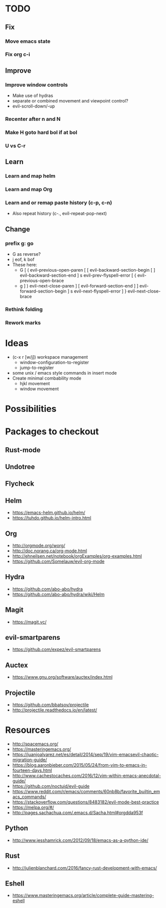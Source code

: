 * TODO
** Fix
*** Move emacs state
*** Fix org c-i
** Improve
*** Improve window controls
   * Make use of hydras
   * separate or combined movement and viewpoint control?
   * evil-scroll-down/-up
*** Recenter after n and N
*** Make H goto hard bol if at bol
*** U vs C-r
** Learn
*** Learn and map helm
*** Learn and map Org
*** Learn and or remap paste history (c-p, c-n)
  * Also repeat history (c-., evil-repeat-pop-next)
** Change
***  prefix g: go
  * G as reverse?
  * j eof, k bof
  * These here:
    - G
      [ (  evil-previous-open-paren
      [ [  evil-backward-section-begin
      [ ]  evil-backward-section-end
      ] s  evil-prev-flyspell-error
      [ {  evil-previous-open-brace
    - g
      ] )  evil-next-close-paren
      ] [  evil-forward-section-end
      ] ]  evil-forward-section-begin
      ] s  evil-next-flyspell-error
      ] }  evil-next-close-brace
*** Rethink folding
*** Rework marks
* Ideas
   * (c-x r [w/j]) workspace management
     - window-configuration-to-register
     - jump-to-register
   * some unix / emacs style commands in insert mode
   * Create minimal combability mode
     - hjkl movement
     - window movement
* Possibilities
* Packages to checkout
** Rust-mode
** Undotree
** Flycheck
** Helm
   * https://emacs-helm.github.io/helm/
   * https://tuhdo.github.io/helm-intro.html
** Org
   * http://orgmode.org/worg/
   * http://doc.norang.ca/org-mode.html
   * http://ehneilsen.net/notebook/orgExamples/org-examples.html
   * https://github.com/Somelauw/evil-org-mode
** Hydra
   * https://github.com/abo-abo/hydra
   * https://github.com/abo-abo/hydra/wiki/Helm
** Magit
   * https://magit.vc/
** evil-smartparens
   * https://github.com/expez/evil-smartparens
** Auctex
   * https://www.gnu.org/software/auctex/index.html
** Projectile
   * https://github.com/bbatsov/projectile
   * http://projectile.readthedocs.io/en/latest/
* Resources
  * http://spacemacs.org/
  * https://masteringemacs.org/
  * https://juanjoalvarez.net/es/detail/2014/sep/19/vim-emacsevil-chaotic-migration-guide/
  * https://blog.aaronbieber.com/2015/05/24/from-vim-to-emacs-in-fourteen-days.html
  * http://www.cachestocaches.com/2016/12/vim-within-emacs-anecdotal-guide/
  * https://github.com/noctuid/evil-guide
  * https://www.reddit.com/r/emacs/comments/60nb8b/favorite_builtin_emacs_commands/
  * https://stackoverflow.com/questions/8483182/evil-mode-best-practice
  * https://melpa.org/#/
  * http://pages.sachachua.com/.emacs.d/Sacha.html#orgdda953f
** Python
   * http://www.jesshamrick.com/2012/09/18/emacs-as-a-python-ide/
** Rust
   * http://julienblanchard.com/2016/fancy-rust-development-with-emacs/
** Eshell
  * https://www.masteringemacs.org/article/complete-guide-mastering-eshell
